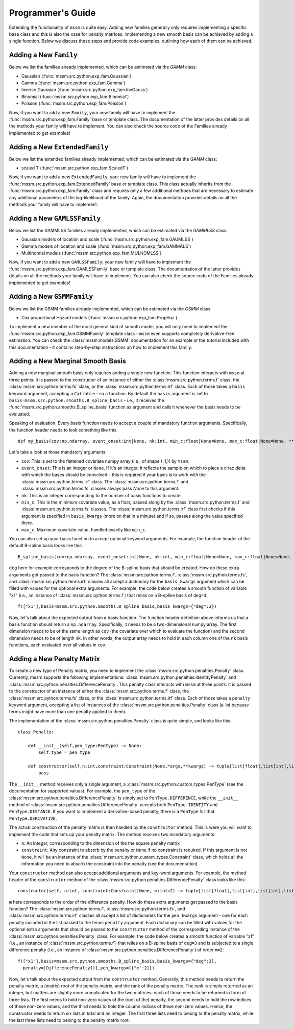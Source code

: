 Programmer's Guide
==================

Extending the functionality of ``mssm`` is quite easy. Adding new families generally only requires implementing a specific base class and this is also the case for
penalty matrices. Implementing a new smooth basis can be achieved by adding a single function. Below we discuss these steps and provide code examples, outlining how
each of them can be achieved.

Adding a New ``Family``
----------------

Below we list the families already implemented, which can be estimated via the `GAMM` class:

- Gaussian (:func:`mssm.src.python.exp_fam.Gaussian`)
- Gamma (:func:`mssm.src.python.exp_fam.Gamma`)
- Inverse Gaussian (:func:`mssm.src.python.exp_fam.InvGauss`)
- Binomial (:func:`mssm.src.python.exp_fam.Binomial`)
- Poisson (:func:`mssm.src.python.exp_fam.Poisson`)

Now, if you want to add a new ``Family``, your new family will have to implement the :func:`mssm.src.python.exp_fam.Family` base or template class. The documentation of the latter
provides details on all the methods your family will have to implement. You can also check the source code of the Families already implemented to get examples!

Adding a New ``ExtendedFamily``
----------------

Below we list the extended families already implemented, which can be estimated via the `GAMM` class:

- scaled T (:func:`mssm.src.python.exp_fam.ScaledT`)

Now, if you want to add a new ``ExtendedFamily``, your new family will have to implement the
:func:`mssm.src.python.exp_fam.ExtendedFamily` base or template class. This class actually
inherits from the :func:`mssm.src.python.exp_fam.Family` class and requires only a few additional
methods that are necessary to estimate any additional parameters of the log-likelihood of the
family. Again, the documentation provides details on all the methods your family will have to
implement.

Adding a New ``GAMLSSFamily``
----------------

Below we list the GAMMLSS families already implemented, which can be estimated via the `GAMMLSS` class:

- Gaussian models of location and scale (:func:`mssm.src.python.exp_fam.GAUMLSS`)
- Gamma models of location and scale (:func:`mssm.src.python.exp_fam.GAMMALS`)
- Multinomial models (:func:`mssm.src.python.exp_fam.MULNOMLSS`)

Now, if you want to add a new ``GAMLSSFamily``, your new family will have to implement the :func:`mssm.src.python.exp_fam.GAMLSSFamily` base or template class. The documentation of the latter
provides details on all the methods your family will have to implement. You can also check the source code of the Families already implemented to get examples!

Adding a New ``GSMMFamily``
----------------

Below we list the GSMM families already implemented, which can be estimated via the `GSMM` class:

- Cox proportional Hazard models (:func:`mssm.src.python.exp_fam.PropHaz`)

To implement a new  member of the most general kind of smooth model, you will only need to implement the :func:`mssm.src.python.exp_fam.GSMMFamily` template class - ``mssm`` even supports completely derivative-free estimation.
You can check the :class:`mssm.models.GSMM` documentation for an example or the tutorial included with this documentation - it contains step-by-step instructions on how to implement this family.

Adding a New Marginal Smooth Basis
----------------

Adding a new marginal smooth basis only requires adding a single new function. This function interacts with ``mssm`` at three points: it is passed to the constructor of an instance of either the :class:`mssm.src.python.terms.f` class, the
:class:`mssm.src.python.terms.fs` class, or the :class:`mssm.src.python.terms.irf` class. Each of those takes a ``basis`` keyword argument, accepting a ``Callable`` - so a function. By default the ``basis`` argument
is set to ``basis=mssm.src.python.smooths.B_spline_basis`` - i.e., it receives the :func:`mssm.src.python.smooths.B_spline_basis` function as argument and calls it whenever the basis needs to be evaluated.

Speaking of evaluation. Every basis function needs to accept a couple of mandatory function arguments. Specifically, the function header needs to look something like this::

    def my_basis(cov:np.ndarray, event_onset:int|None, nk:int, min_c:float|None=None, max_c:float|None=None, **kwargs) -> np.ndarray:

Let's take a look at those mandatory arguments:

- ``cov``: This is set to the flattened covariate numpy array (i.e., of shape (-1,)) by ``mssm``.
- ``event_onset``: This is an integer or ``None``. If it's an integer, it reflects the sample on which to place a dirac delta with which the bases should be convolved - this is required if your basis is to work with the :class:`mssm.src.python.terms.irf` class. The :class:`mssm.src.python.terms.f` and :class:`mssm.src.python.terms.fs` classes always pass `None` to this argument.
- ``nk``: This is an integer corresponding to the number of basis functions to create.
- ``min_c``: This is the minimum covariate value, as a float, passed along by the :class:`mssm.src.python.terms.f` and :class:`mssm.src.python.terms.fs` classes. The :class:`mssm.src.python.terms.irf` class first checks if this argument is specified in ``basis_kwargs`` (more on that in a minute) and if so, passes along the value specified there.
- ``max_c``: Maximum covariate value, handled exactly like ``min_c``.

You can also set up your basis function to accept optional keyword arguments. For example, the function header of the default B-spline basis looks like this::

    B_spline_basis(cov:np.ndarray, event_onset:int|None, nk:int, min_c:float|None=None, max_c:float|None=None, drop_outer_k:bool=False, convolve:bool=False, deg:int=3) -> np.ndarray:

``deg`` here for example corresponds to the degree of the B-spline basis that should be created. How do these extra arguments get passed to the basis function?
The :class:`mssm.src.python.terms.f`, :class:`mssm.src.python.terms.fs`, and :class:`mssm.src.python.terms.irf` classes all accept a dictionary for the ``basis_kwargs`` argument which can be filled with values for the
optional extra arguments. For example, the code below creates a smooth function of variable "x1" (i.e., an instance of :class:`mssm.src.python.terms.f`) that relies on a B-spline basis of ``deg=3``::

    f(["x1"],basis=mssm.src.python.smooths.B_spline_basis,basis_kwargs={"deg":3})

Now, let's talk about the expected output from a basis function. The function header definition above informs us that a basis function should return a ``np.ndarray``. Specifically, it needs to be a two-dimensional
numpy array. The first dimension needs to be of the same length as ``cov`` (the covariate over which to evaluate the function) and the second dimension needs to be of length ``nk``. In other words, the output array
needs to hold in each column one of the ``nk`` basis functions, each evaluated over all values in ``cov``.

Adding a New Penalty Matrix
----------------

To create a new type of Penalty matrix, you need to implement the :class:`mssm.src.python.penalties.Penalty` class. Currently, mssm supports the following implementations: :class:`mssm.src.python.penalties.IdentityPenalty` and
:class:`mssm.src.python.penalties.DifferencePenalty`.  This penalty class interacts with ``mssm`` at three points: it is passed to the constructor of an instance of either the :class:`mssm.src.python.terms.f` class, the
:class:`mssm.src.python.terms.fs` class, or the :class:`mssm.src.python.terms.irf` class. Each of those takes a ``penalty`` keyword argument, accepting a list of instances of the :class:`mssm.src.python.penalties.Penalty` class (a list because
terms might have more than one penalty applied to them).

The implementation of the :class:`mssm.src.python.penalties.Penalty` class is quite simple, and looks like this::

    class Penalty:

        def __init__(self,pen_type:PenType) -> None:
            self.type = pen_type
        
        def constructor(self,n:int,constraint:Constraint|None,*args,**kwargs) -> tuple[list[float],list[int],list[int],list[float],list[int],list[int],int]:
            pass

The ``__init__`` method receives only a single argument, a :class:`mssm.src.python.custom_types.PenType` (see the documentation for supported values). For example, the ``pen_type`` of the  :class:`mssm.src.python.penalties.DifferencePenalty` is simply set
to ``PenType.DIFFERENCE``, while the ``__init__`` method of :class:`mssm.src.python.penalties.DifferencePenalty` accepts both ``PenType.IDENTITY`` and ``PenType.DISTANCE``. If you want to implement a derivative-based penalty, there is a ``PenType`` for that: ``PenType.DERIVATIVE``.

The actual construction of the penalty matrix is then handled by the ``constructor`` method. This is were you will want to implement the code that sets up your penalty matrix. The method receives two mandatory arguments:

- ``n``: An integer, corresponding to the dimension of the the square penalty matrix
- ``constraint``: Any constraint to absorb by the penalty or ``None`` if no constraint is required. If this argument is not ``None``, it will be an instance of the :class:`mssm.src.python.custom_types.Constraint` class, which holds all the information you need to absorb the constraint into the penalty (see the documentation).

Your ``constructor`` method can also accept additional arguments and key-word arguments. For example, the method header of the ``constructor`` method of the :class:`mssm.src.python.penalties.DifferencePenalty` class looks like this::

    constructor(self, n:int, constraint:Constraint|None, m:int=2) -> tuple[list[float],list[int],list[int],list[float],list[int],list[int],int]:

``m`` here corresponds to the order of the difference penalty. How do these extra arguments get passed to the basis function?
The :class:`mssm.src.python.terms.f`, :class:`mssm.src.python.terms.fs`, and :class:`mssm.src.python.terms.irf` classes all accept a list of dictionaries for the ``pen_kwargs`` argument - one for each penalty included in the list passed to the terms ``penalty`` argument.
Each dictionary can be filled with values for the optional extra arguments that should be passed to the ``constructor`` method of the corresponding instance of the :class:`mssm.src.python.penalties.Penalty` class.
For example, the code below creates a smooth function of variable "x1" (i.e., an instance of :class:`mssm.src.python.terms.f`) that relies on a B-spline basis of ``deg=3`` and is subjected to a single difference penalty (i.e., an instance of :class:`mssm.src.python.penalties.DifferencePenalty`)
of order ``m=2``::

    f(["x1"],basis=mssm.src.python.smooths.B_spline_basis,basis_kwargs={"deg":3},
      penalty=[DifferencePenalty()],pen_kwargs=[{"m":2}])

Now, let's talk about the expected output from the ``constructor`` method. Generally, this method needs to return the penalty matrix, a (matrix) root of the penalty matrix, and the rank of the penalty matrix. The rank is simply returned as an integer, but matters are slightly more
complicated for the two matrices: each of those needs to be returned in form of three lists. The first needs to hold non-zero values of the (root of the) penalty, the second needs to hold the row indices of these non-zero values, and the third needs to hold the column indices of these non-zero values. Hence,
the constructor needs to return six lists in total and an integer. The first three lists need to belong to the penalty matrix, while the last three lists need to belong to the penalty matrix root.